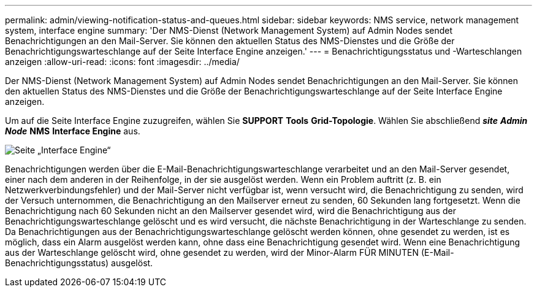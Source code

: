 ---
permalink: admin/viewing-notification-status-and-queues.html 
sidebar: sidebar 
keywords: NMS service, network management system, interface engine 
summary: 'Der NMS-Dienst (Network Management System) auf Admin Nodes sendet Benachrichtigungen an den Mail-Server. Sie können den aktuellen Status des NMS-Dienstes und die Größe der Benachrichtigungswarteschlange auf der Seite Interface Engine anzeigen.' 
---
= Benachrichtigungsstatus und -Warteschlangen anzeigen
:allow-uri-read: 
:icons: font
:imagesdir: ../media/


[role="lead"]
Der NMS-Dienst (Network Management System) auf Admin Nodes sendet Benachrichtigungen an den Mail-Server. Sie können den aktuellen Status des NMS-Dienstes und die Größe der Benachrichtigungswarteschlange auf der Seite Interface Engine anzeigen.

Um auf die Seite Interface Engine zuzugreifen, wählen Sie *SUPPORT* *Tools* *Grid-Topologie*. Wählen Sie abschließend *_site_* *_Admin Node_* *NMS* *Interface Engine* aus.

image::../media/email_notification_status_and_queues.gif[Seite „Interface Engine“]

Benachrichtigungen werden über die E-Mail-Benachrichtigungswarteschlange verarbeitet und an den Mail-Server gesendet, einer nach dem anderen in der Reihenfolge, in der sie ausgelöst werden. Wenn ein Problem auftritt (z. B. ein Netzwerkverbindungsfehler) und der Mail-Server nicht verfügbar ist, wenn versucht wird, die Benachrichtigung zu senden, wird der Versuch unternommen, die Benachrichtigung an den Mailserver erneut zu senden, 60 Sekunden lang fortgesetzt. Wenn die Benachrichtigung nach 60 Sekunden nicht an den Mailserver gesendet wird, wird die Benachrichtigung aus der Benachrichtigungswarteschlange gelöscht und es wird versucht, die nächste Benachrichtigung in der Warteschlange zu senden. Da Benachrichtigungen aus der Benachrichtigungswarteschlange gelöscht werden können, ohne gesendet zu werden, ist es möglich, dass ein Alarm ausgelöst werden kann, ohne dass eine Benachrichtigung gesendet wird. Wenn eine Benachrichtigung aus der Warteschlange gelöscht wird, ohne gesendet zu werden, wird der Minor-Alarm FÜR MINUTEN (E-Mail-Benachrichtigungsstatus) ausgelöst.
